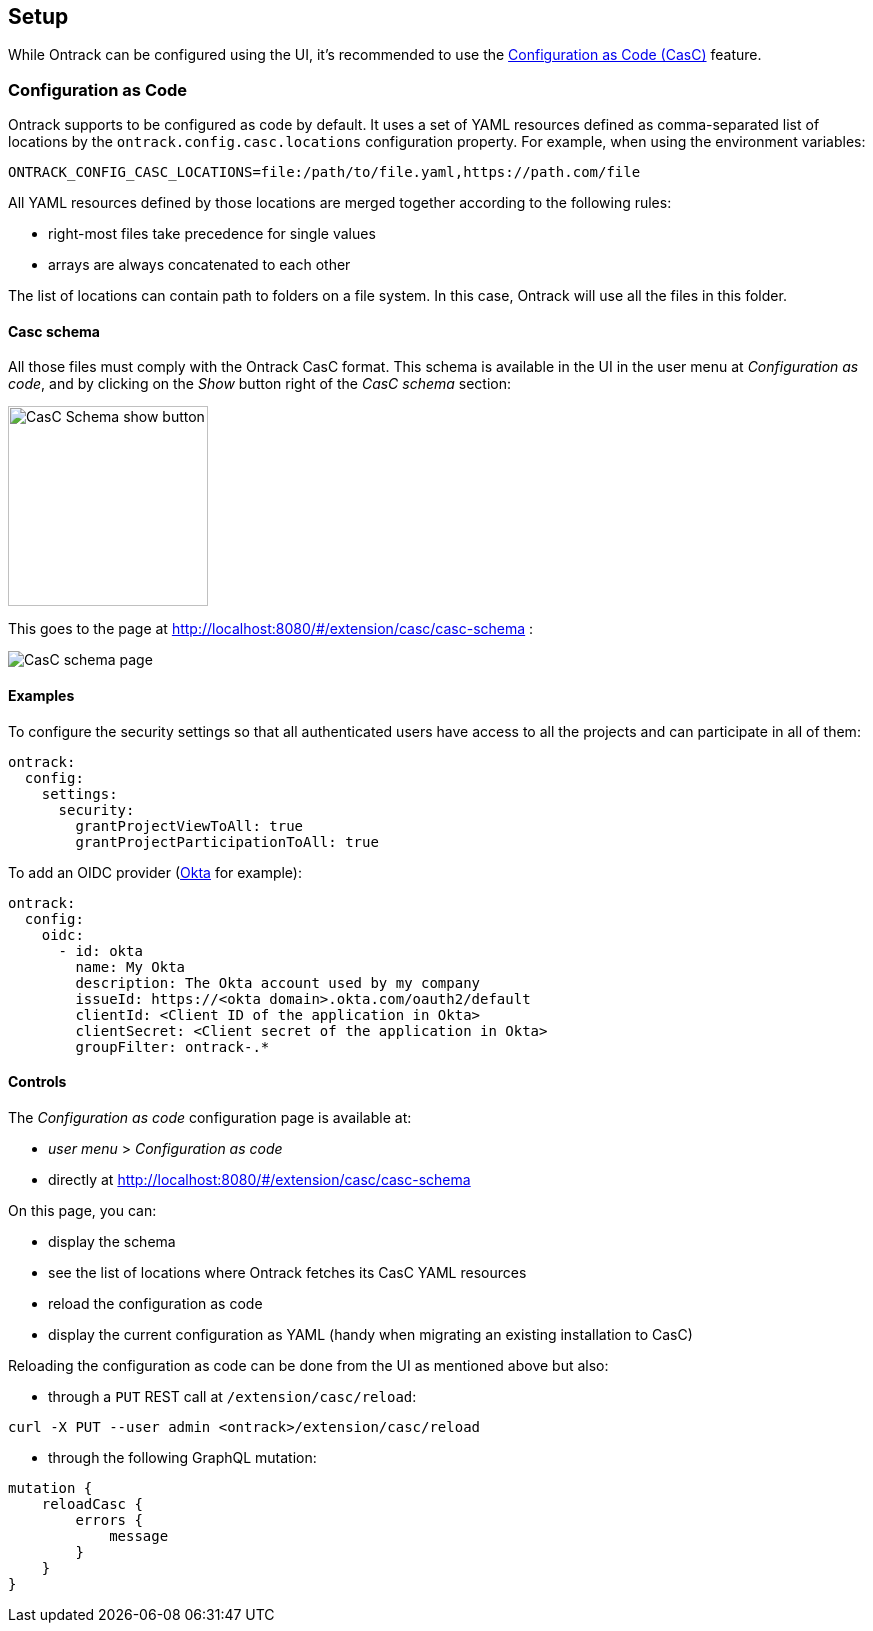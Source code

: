 [[setup]]
== Setup

While Ontrack can be configured using the UI, it's recommended to use the <<casc,Configuration as Code (CasC)>> feature.

[[casc]]
=== Configuration as Code

Ontrack supports to be configured as code by default. It uses a set of YAML resources defined as comma-separated list of locations by the `ontrack.config.casc.locations` configuration property. For example, when using the environment variables:

[source]
----
ONTRACK_CONFIG_CASC_LOCATIONS=file:/path/to/file.yaml,https://path.com/file
----

All YAML resources defined by those locations are merged together according to the following rules:

* right-most files take precedence for single values
* arrays are always concatenated to each other

The list of locations can contain path to folders on a file system. In this case, Ontrack will use all the files in this folder.

[[casc-schema]]
==== Casc schema

All those files must comply with the Ontrack CasC format. This schema is available in the UI in the user menu at _Configuration as code_, and by clicking on the _Show_ button right of the _CasC schema_ section:

image::images/casc-schema-show.png[CasC Schema show button,200]

This goes to the page at http://localhost:8080/#/extension/casc/casc-schema :

image::images/casc-schema-page.png[CasC schema page]

[[casc-example]]
==== Examples

To configure the security settings so that all authenticated users have access to all the projects and can participate in all of them:

[source,yaml]
----
ontrack:
  config:
    settings:
      security:
        grantProjectViewToAll: true
        grantProjectParticipationToAll: true
----

To add an OIDC provider (<<authentication-okta,Okta>> for example):

[source,yaml]
----
ontrack:
  config:
    oidc:
      - id: okta
        name: My Okta
        description: The Okta account used by my company
        issueId: https://<okta domain>.okta.com/oauth2/default
        clientId: <Client ID of the application in Okta>
        clientSecret: <Client secret of the application in Okta>
        groupFilter: ontrack-.*
----

[[casc-control]]
==== Controls

The _Configuration as code_ configuration page is available at:

* _user menu_ > _Configuration as code_
* directly at http://localhost:8080/#/extension/casc/casc-schema

On this page, you can:

* display the schema
* see the list of locations where Ontrack fetches its CasC YAML resources
* reload the configuration as code
* display the current configuration as YAML (handy when migrating an existing installation to CasC)

Reloading the configuration as code can be done from the UI as mentioned above but also:

* through a `PUT` REST call at `/extension/casc/reload`:

[source,bash]
----
curl -X PUT --user admin <ontrack>/extension/casc/reload
----

* through the following GraphQL mutation:

[source,graphql]
----
mutation {
    reloadCasc {
        errors {
            message
        }
    }
}
----
